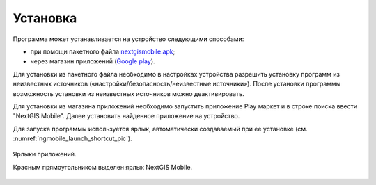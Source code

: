 .. sectionauthor:: Дмитрий Барышников <dmitry.baryshnikov@nextgis.ru>

.. _ngmobile_install:

Установка
==========

Программа может устанавливается на устройство следующими способами:

* при помощи пакетного файла `nextgismobile.apk <http://nextgis.ru/nextgis-mobile/>`_;
* через магазин приложений (`Google play <https://play.google.com/store>`_).

Для установки из пакетного файла необходимо в настройках устройства разрешить 
установку программ из неизвестных источников («настройки/безопасность/неизвестные 
источники»). После установки программы возможность установки из неизвестных 
источников можно деактивировать.

Для установки из магазина приложений необходимо запустить приложение Play маркет 
и в строке поиска ввести "NextGIS Mobile". Далее установить найденное приложение 
на устройство.

Для запуска программы используется ярлык, автоматически создаваемый при ее 
установке (см. :numref:`ngmobile_launch_shortcut_pic`). 

.. figure:: _static/nextgismobile1.png
   :name: ngmobile_launch_shortcut_pic
   :align: center
   :height: 10cm

   Ярлыки приложений.
   
   Красным прямоугольником выделен ярлык NextGIS Mobile.
